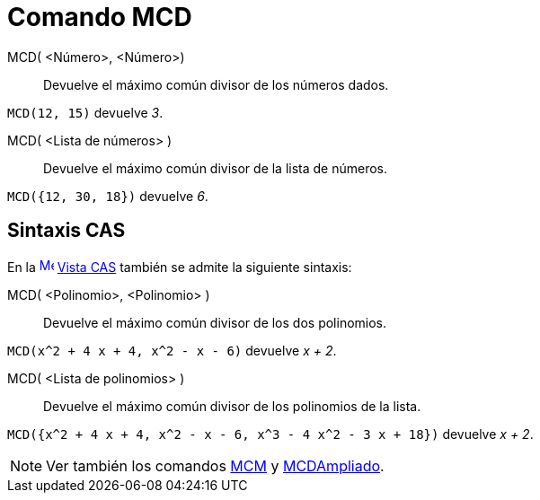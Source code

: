 = Comando MCD
:page-en: commands/GCD
ifdef::env-github[:imagesdir: /es/modules/ROOT/assets/images]

MCD( <Número>, <Número>)::
  Devuelve el máximo común divisor de los números dados.

[EXAMPLE]
====

`++MCD(12, 15)++` devuelve _3_.

====

MCD( <Lista de números> )::
  Devuelve el máximo común divisor de la lista de números.

[EXAMPLE]
====

`++MCD({12, 30, 18})++` devuelve _6_.

====

== Sintaxis CAS

En la
xref:/Vista_CAS.adoc[image:16px-Menu_view_cas.svg.png[Menu view cas.svg,width=16,height=16]] xref:/Vista_CAS.adoc[Vista
CAS] también se admite la siguiente sintaxis:

MCD( <Polinomio>, <Polinomio> )::
  Devuelve el máximo común divisor de los dos polinomios.

[EXAMPLE]
====

`++MCD(x^2 + 4 x + 4, x^2 - x - 6)++` devuelve _x + 2_.

====

MCD( <Lista de polinomios> )::
  Devuelve el máximo común divisor de los polinomios de la lista.

[EXAMPLE]
====

`++MCD({x^2 + 4 x + 4, x^2 - x - 6, x^3 - 4 x^2 - 3 x + 18})++` devuelve _x + 2_.

====

[NOTE]
====

Ver también los comandos xref:/commands/MCM.adoc[MCM] y xref:/commands/MCDAmpliado.adoc[MCDAmpliado].

====
